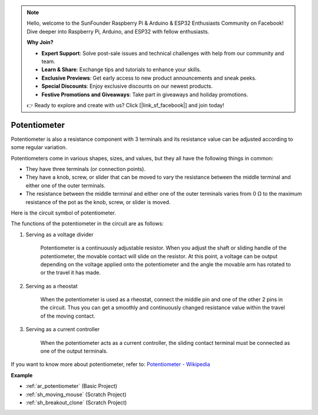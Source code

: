 .. note::

    Hello, welcome to the SunFounder Raspberry Pi & Arduino & ESP32 Enthusiasts Community on Facebook! Dive deeper into Raspberry Pi, Arduino, and ESP32 with fellow enthusiasts.

    **Why Join?**

    - **Expert Support**: Solve post-sale issues and technical challenges with help from our community and team.
    - **Learn & Share**: Exchange tips and tutorials to enhance your skills.
    - **Exclusive Previews**: Get early access to new product announcements and sneak peeks.
    - **Special Discounts**: Enjoy exclusive discounts on our newest products.
    - **Festive Promotions and Giveaways**: Take part in giveaways and holiday promotions.

    👉 Ready to explore and create with us? Click [|link_sf_facebook|] and join today!

.. _cpn_potentiometer:

Potentiometer
===============

.. image:: img/potentiometer.png
    :align: center
    :width: 150

Potentiometer is also a resistance component with 3 terminals and its resistance value can be adjusted according to some regular variation. 

Potentiometers come in various shapes, sizes, and values, but they all have the following things in common:

* They have three terminals (or connection points).
* They have a knob, screw, or slider that can be moved to vary the resistance between the middle terminal and either one of the outer terminals.
* The resistance between the middle terminal and either one of the outer terminals varies from 0 Ω to the maximum resistance of the pot as the knob, screw, or slider is moved.

Here is the circuit symbol of potentiometer. 

.. image:: img/potentiometer_symbol.png
    :align: center
    :width: 400


The functions of the potentiometer in the circuit are as follows: 

#. Serving as a voltage divider

    Potentiometer is a continuously adjustable resistor. When you adjust the shaft or sliding handle of the potentiometer, the movable contact will slide on the resistor.  At this point, a voltage can be output depending on the voltage applied onto the potentiometer and the angle the movable arm has rotated to or the travel it has made. 

#. Serving as a rheostat

    When the potentiometer is used as a rheostat, connect the middle pin and one of the other 2 pins in the circuit. Thus you can get a smoothly and continuously changed resistance value within the travel of the moving contact. 

#. Serving as a current controller

    When the potentiometer acts as a current controller, the sliding contact terminal must be connected as one of the output terminals.

If you want to know more about potentiometer, refer to: `Potentiometer - Wikipedia <https://en.wikipedia.org/wiki/Potentiometer>`_

**Example**

* :ref:`ar_potentiometer` (Basic Project)
* :ref:`sh_moving_mouse` (Scratch Project)
* :ref:`sh_breakout_clone` (Scratch Project)



